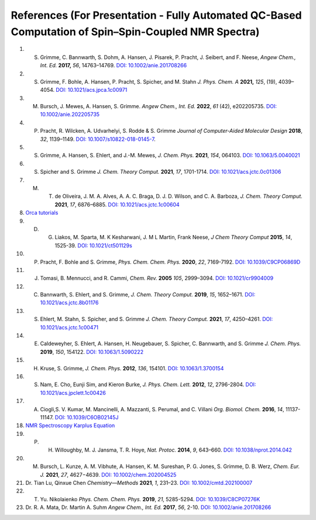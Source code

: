 References (For Presentation - Fully Automated QC-Based Computation of Spin–Spin-Coupled NMR Spectra)
========================================================================================================


1. S. Grimme, C. Bannwarth, S. Dohm, A. Hansen, J. Pisarek, P. Pracht, J. Seibert, and F. Neese, *Angew Chem., Int. Ed.* **2017,** *56*, 14763–14769. `DOI: 10.1002/anie.201708266 <https://doi.org/10.1002/anie.201708266>`_
2. S. Grimme, F. Bohle, A. Hansen, P. Pracht, S. Spicher, and M. Stahn *J. Phys. Chem. A* **2021,** *125*, (19), 4039–4054.  `DOI: 10.1021/acs.jpca.1c00971 <https://dx.doi.org/10.1021/acs.jpca.1c00971>`_
3. M. Bursch, J. Mewes, A. Hansen, S. Grimme.   *Angew Chem., Int. Ed.* **2022**, *61* (42), e202205735. `DOI: 10.1002/anie.202205735 <https://doi.org/10.1002/anie.202205735>`_ 
4. P. Pracht, R. Wilcken, A. Udvarhelyi, S. Rodde & S. Grimme *Journal of Computer-Aided Molecular Design*  **2018**,  *32*, 1139–1149.  `DOI: 10.1007/s10822-018-0145-7 <https://doi.org/10.1007/s10822-018-0145-7>`_.
5. S. Grimme, A. Hansen, S. Ehlert, and J.-M. Mewes, *J. Chem. Phys.*  **2021**, *154*, 064103.  `DOI: 10.1063/5.0040021 <https://doi.org/10.1063/5.0040021>`_
6. S. Spicher and S. Grimme *J. Chem. Theory Comput.* **2021**, *17*, 1701-1714.  `DOI: 10.1021/acs.jctc.0c01306 <https://doi.org/10.1021/acs.jctc.0c01306>`_
7. M. T. de Oliveira, J. M. A. Alves, A. A. C. Braga, D. J. D. Wilson, and C. A. Barboza, *J. Chem. Theory Comput.* **2021**, *17*, 6876–6885.  `DOI: 10.1021/acs.jctc.1c00604 <https://doi.org/10.1021/acs.jctc.1c00604>`_
8. `Orca tutorials <https://www.orcasoftware.de/tutorials_orca/prop/corren.html>`_
9. D. G. Liakos, M. Sparta, M. K Kesharwani, J. M L Martin, Frank Neese, *J Chem Theory Comput* **2015**, *14*, 1525-39.  `DOI: 10.1021/ct501129s <https://doi.org/10.1021/ct501129s>`_
10. P. Pracht, F. Bohle and S. Grimme, *Phys. Chem. Chem. Phys.* **2020**, *22*, 7169-7192. `DOI: 10.1039/C9CP06869D <https://doi.org/10.1039/C9CP06869D>`_
11. J. Tomasi, B. Mennucci, and R. Cammi, *Chem. Rev.* **2005** *105*, 2999–3094. `DOI: 10.1021/cr9904009 <https://doi.org/10.1021/cr9904009>`_
12. C. Bannwarth, S. Ehlert, and S. Grimme, *J. Chem. Theory Comput.* **2019**, *15*, 1652–1671. `DOI: 10.1021/acs.jctc.8b01176 <https://doi.org/10.1021/acs.jctc.8b01176>`_
13. S. Ehlert, M. Stahn, S. Spicher, and S. Grimme *J. Chem. Theory Comput.* **2021**, *17*, 4250–4261. `DOI: 10.1021/acs.jctc.1c00471 <https://doi.org/10.1021/acs.jctc.1c00471>`_  
14. E. Caldeweyher, S. Ehlert, A. Hansen, H. Neugebauer, S. Spicher, C. Bannwarth, and S. Grimme *J. Chem. Phys.* **2019**,  *150*, 154122.   `DOI: 10.1063/1.5090222 <https://doi.org/10.1063/1.5090222>`_
15. H. Kruse, S. Grimme,  *J. Chem. Phys.* **2012**, *136*, 154101. `DOI: 10.1063/1.3700154 <http://dx.doi.org/10.1063/1.3700154>`_
16. S. Nam, E. Cho, Eunji Sim, and Kieron Burke, *J. Phys. Chem. Lett.* **2012**, *12*, 2796-2804. `DOI: 10.1021/acs.jpclett.1c00426 <https://doi.org/10.1021/acs.jpclett.1c00426>`_  
17. A. Ciogli,S. V. Kumar, M. Mancinelli, A. Mazzanti, S. Perumal, and C. Villani *Org. Biomol. Chem.* **2016**,  *14*, 11137-11147. `DOI: 10.1039/C6OB02145J <https://doi.org/10.1039/C6OB02145J>`_ 
18. `NMR Spectroscopy Karplus Equation <https://organicchemistrydata.org/hansreich/resources/nmr/?page=05-hmr-05-3j%2F#05-hmr-05-3j-karplus>`_
19. P. H. Willoughby, M. J. Jansma, T. R. Hoye, *Nat. Protoc.* **2014**, *9*, 643–660. `DOI: 10.1038/nprot.2014.042 <https://doi.org/10.1038/nprot.2014.042>`_
20. M. Bursch, L. Kunze, A. M. Vibhute, A. Hansen, K. M. Sureshan, P. G. Jones, S. Grimme, D. B. Werz, *Chem. Eur. J.* **2021**, *27*, 4627−4639. `DOI: 10.1002/chem.202004525 <https://dx.doi.org/10.1002/chem.202004525>`_
21. Dr. Tian Lu, Qinxue Chen *Chemistry—Methods* **2021**, *1*, 231–23. `DOI: 10.1002/cmtd.202100007 <https://doi.org/10.1002/cmtd.202100007>`_
22. T. Yu. Nikolaienko *Phys. Chem. Chem. Phys.* **2019**, *21*, 5285-5294. `DOI: 10.1039/C8CP07276K  <https://doi.org/10.1039/C8CP07276K>`_
23. Dr. R. A. Mata, Dr. Martin A. Suhm *Angew Chem., Int. Ed.* **2017**, *56*, 2-10. `DOI: 10.1002/anie.201708266 <https://doi.org/10.1002/anie.201708266>`_ 














